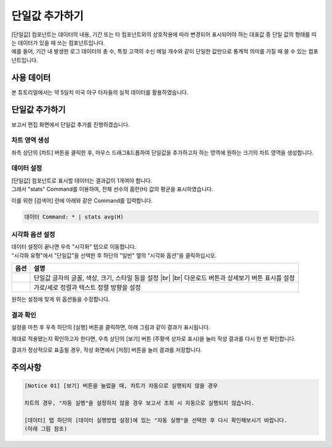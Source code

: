 .. |br| raw:: html

  <br/>

===================================================================
단일값 추가하기
===================================================================

| [단일값] 컴포넌트는 데이터의 내용, 기간 또는 타 컴포넌트와의 상호작용에 따라 변경되어 표시되어야 하는 대표값 중 단일 값의 형태를 띠는 데이터가 있을 때 쓰는 컴포넌트입니다.
| 예를 들어, 기간 내 발생한 로그 데이터의 총 수, 특정 고객의 수신 메일 개수와 같이 단일한 값만으로 통계적 의미를 가질 때 쓸 수 있는 컴포넌트입니다.

-------------------------------------------------------------------
사용 데이터
-------------------------------------------------------------------

본 튜토리얼에서는 약 5일치 미국 야구 타자들의 실적 데이터를 활용하였습니다.

.. image:: ./images/ko/single_value_01.png
    :alt: 미국 야구 타자들의 실적 데이터


-------------------------------------------------------------------
단일값 추가하기
-------------------------------------------------------------------

보고서 편집 화면에서 단일값 추가를 진행하겠습니다.


차트 영역 생성
=================================================================

.. image:: ./images/ko/single_value_02.png
    :alt: 단일값_차트영역생성

좌측 상단의 [차트] 버튼을 클릭한 후, 마우스 드래그&드롭하여 단일값을 추가하고자 하는 영역에 원하는 크기의 차트 영역을 생성합니다.


데이터 설정
=================================================================

.. image:: ./images/ko/single_value_03.png
    :alt: 단일값_데이터설정


| [단일값] 컴포넌트로 표시할 데이터는 결과값이 1개여야 합니다.
| 그래서 "stats" Command를 이용하여, 전체 선수의 홈런(H) 값의 평균을 표시하였습니다.
이를 위한 [검색어] 란에 아래와 같은 Command를 입력합니다.

.. code::

    데이터 Command: * | stats avg(H)


시각화 옵션 설정
=================================================================

.. image:: ./images/ko/single_value_04.png
    :alt: 단일값_시각화 옵션 설정

| 데이터 설정이 끝나면 우측 "시각화" 탭으로 이동합니다.
| "시각화 유형"에서 "단일값"을 선택한 후 하단의 "일반" 옆의 "시각화 옵션"을 클릭하십시오.

.. |opt1| image:: ./images/ko/single_value_05.png
    :alt: 단일값 시각화 옵션 (1)

.. |opt2| image:: ./images/ko/single_value_06.png
    :alt: 단일값 시각화 옵션 (2)

.. list-table::
   :header-rows: 1

   * - 옵션
     - 설명
   * - |opt1|
     - 단일값 글자의 글꼴, 색상, 크기, 스타일 등을 설정
       |br|
       |br| 다운로드 버튼과 상세보기 버튼 표시를 설정
   * - |opt2|
     - 가로/세로 정렬과 텍스트 정렬 방향을 설정

원하는 설정에 맞게 위 옵션들을 수정합니다.


결과 확인
=================================================================

설정을 마친 후 우측 하단의 [실행] 버튼을 클릭하면, 아래 그림과 같이 결과가 표시됩니다.

.. image:: ./images/ko/single_value_07.png
    :alt: 단일값 시각화 결과 확인


제대로 적용됐는지 확인하고자 한다면, 우측 상단의 [보기] 버튼 (주황색 상자로 표시)을 눌러 작성 결과를 다시 한 번 확인합니다.

.. image:: ./images/ko/single_value_08.png
    :alt: 단일값 시각화 결과 [보기]에서 확인

결과가 정상적으로 표출될 경우, 작성 화면에서 [저장] 버튼을 눌러 결과를 저장합니다.


-------------------------------------------------------------------
주의사항
-------------------------------------------------------------------

.. code::

    [Notice 01] [보기] 버튼을 눌렀을 때, 차트가 자동으로 실행되지 않을 경우

    차트의 경우, "자동 실행"을 설정하지 않을 경우 보고서 조회 시 자동으로 실행되지 않습니다.

    [데이터] 탭 하단의 [데이터 실행방법 설정]에 있는 "자동 실행"을 선택한 후 다시 확인해보시기 바랍니다.
    (아래 그림 참조)

.. image:: ./images/ko/autoplay.png
    :alt: 자동실행 설정


